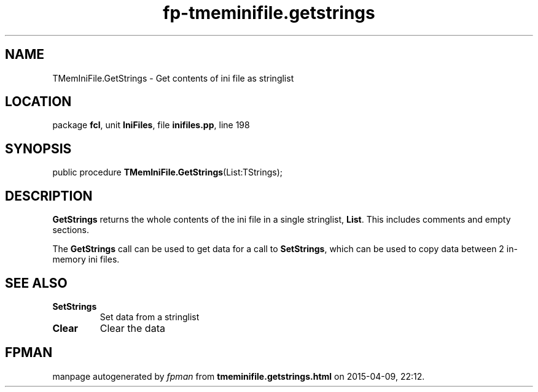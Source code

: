 .\" file autogenerated by fpman
.TH "fp-tmeminifile.getstrings" 3 "2014-03-14" "fpman" "Free Pascal Programmer's Manual"
.SH NAME
TMemIniFile.GetStrings - Get contents of ini file as stringlist
.SH LOCATION
package \fBfcl\fR, unit \fBIniFiles\fR, file \fBinifiles.pp\fR, line 198
.SH SYNOPSIS
public procedure \fBTMemIniFile.GetStrings\fR(List:TStrings);
.SH DESCRIPTION
\fBGetStrings\fR returns the whole contents of the ini file in a single stringlist, \fBList\fR. This includes comments and empty sections.

The \fBGetStrings\fR call can be used to get data for a call to \fBSetStrings\fR, which can be used to copy data between 2 in-memory ini files.


.SH SEE ALSO
.TP
.B SetStrings
Set data from a stringlist
.TP
.B Clear
Clear the data

.SH FPMAN
manpage autogenerated by \fIfpman\fR from \fBtmeminifile.getstrings.html\fR on 2015-04-09, 22:12.

